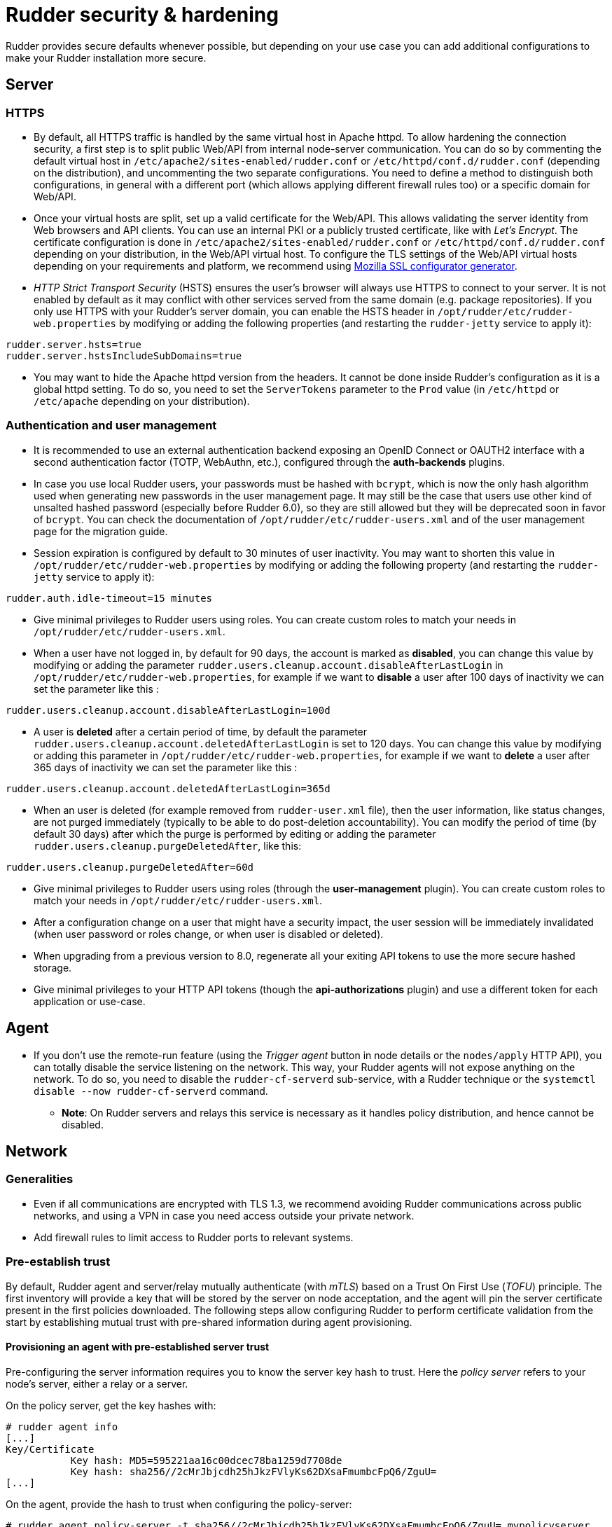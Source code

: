 = Rudder security & hardening

Rudder provides secure defaults whenever possible, but depending on your use case you can
add additional configurations to make your Rudder installation more secure.

== Server

=== HTTPS

* By default, all HTTPS traffic is handled by the same virtual host in Apache httpd. To allow hardening the connection security, a first step is to split public Web/API from internal node-server communication. You can do so by commenting the default virtual host in `/etc/apache2/sites-enabled/rudder.conf` or `/etc/httpd/conf.d/rudder.conf` (depending on the distribution), and uncommenting the two separate configurations. You need to define a method to distinguish both configurations, in general with a different port (which allows applying different firewall rules too) or a specific domain for Web/API.

* Once your virtual hosts are split, set up a valid certificate for the Web/API. This allows validating the server identity from Web browsers and API clients. You can use an internal PKI or a publicly trusted certificate, like with _Let's Encrypt_. The certificate configuration is done in `/etc/apache2/sites-enabled/rudder.conf` or `/etc/httpd/conf.d/rudder.conf` depending on your distribution, in the Web/API virtual host. To configure the TLS settings of the Web/API virtual hosts depending on your requirements and platform, we recommend using https://ssl-config.mozilla.org/[Mozilla SSL configurator generator].

* _HTTP Strict Transport Security_ (HSTS) ensures the user's browser will always use HTTPS to connect to your server. It is not enabled by default as it may conflict with other services served from the same domain (e.g. package repositories). If you only use HTTPS with your Rudder's server domain, you can enable the HSTS header in `/opt/rudder/etc/rudder-web.properties` by modifying or adding the following properties (and restarting the `rudder-jetty` service to apply it):

[source,ini]
----
rudder.server.hsts=true
rudder.server.hstsIncludeSubDomains=true
----

* You may want to hide the Apache httpd version from the headers. It cannot be done inside Rudder's configuration as it is a global httpd setting. To do so, you need to set the `ServerTokens` parameter to the `Prod` value (in `/etc/httpd` or `/etc/apache` depending on your distribution).

=== Authentication and user management

* It is recommended to use an external authentication backend exposing an OpenID Connect or OAUTH2 interface with a second authentication factor (TOTP, WebAuthn, etc.), configured through the **auth-backends** plugins.

* In case you use local Rudder users, your passwords must be hashed with `bcrypt`, which is now the only hash algorithm used when generating new passwords in the user management page. It may still be the case that users use other kind of unsalted hashed password (especially before Rudder 6.0), so they are still allowed but they will be deprecated soon in favor of `bcrypt`. You can check the documentation of `/opt/rudder/etc/rudder-users.xml` and of the user management page for the migration guide.

* Session expiration is configured by default to 30 minutes of user inactivity. You may want to shorten this value in `/opt/rudder/etc/rudder-web.properties` by modifying or adding the following property (and restarting the `rudder-jetty` service to apply it):

[source,ini]
----
rudder.auth.idle-timeout=15 minutes
----

* Give minimal privileges to Rudder users using roles. You can create custom roles to match your needs in `/opt/rudder/etc/rudder-users.xml`.

* When a user have not logged in, by default for 90 days, the account is marked as *disabled*, you can change this value by modifying or adding the parameter `rudder.users.cleanup.account.disableAfterLastLogin` in `/opt/rudder/etc/rudder-web.properties`, for example if we want to *disable* a user after 100 days of inactivity we can set the parameter like this :

[source,ini]
----
rudder.users.cleanup.account.disableAfterLastLogin=100d
----

* A user is *deleted* after a certain period of time, by default the parameter `rudder.users.cleanup.account.deletedAfterLastLogin` is set to 120 days. You can change this value by modifying or adding this parameter in `/opt/rudder/etc/rudder-web.properties`, for example if we want to *delete* a user after 365 days of inactivity we can set the parameter like this :

[source,ini]
----
rudder.users.cleanup.account.deletedAfterLastLogin=365d
----

* When an user is deleted (for example removed from `rudder-user.xml` file), then the user information, like status changes, are not purged immediately (typically to be able to do post-deletion accountability).
You can modify the period of time (by default 30 days) after which the purge is performed by editing or adding the parameter `rudder.users.cleanup.purgeDeletedAfter`, like this:

[source,ini]
----
rudder.users.cleanup.purgeDeletedAfter=60d
----

* Give minimal privileges to Rudder users using roles (through the **user-management** plugin). You can create custom roles to match your needs in `/opt/rudder/etc/rudder-users.xml`.

* After a configuration change on a user that might have a security impact, the user session will be immediately invalidated (when user password or roles change, or when user is disabled or deleted).

* When upgrading from a previous version to 8.0, regenerate all your exiting API tokens to use the more secure hashed storage.

* Give minimal privileges to your HTTP API tokens (though the **api-authorizations** plugin) and use a different token for each application or use-case.


== Agent

* If you don't use the remote-run feature (using the _Trigger agent_ button in node details or the `nodes/apply` HTTP API), you can totally disable the service listening on the network. This way, your Rudder agents will not expose anything on the network. To do so, you need to disable the `rudder-cf-serverd` sub-service, with a Rudder technique or the `systemctl disable --now rudder-cf-serverd` command.

    ** **Note**: On Rudder servers and relays this service is necessary as it handles policy distribution, and hence cannot be disabled.

== Network

=== Generalities

* Even if all communications are encrypted with TLS 1.3, we recommend avoiding Rudder communications across public networks, and using a VPN in case you need access outside your private network.

* Add firewall rules to limit access to Rudder ports to relevant systems.

=== Pre-establish trust

By default, Rudder agent and server/relay mutually authenticate (with _mTLS_) based on a Trust On First Use (_TOFU_) principle. The first inventory will provide a key that will be stored by the server on node acceptation, and the agent will pin the server certificate present in the first policies downloaded. The following steps allow configuring Rudder to perform certificate validation from the start by establishing mutual trust with pre-shared information during agent provisioning.

==== Provisioning an agent with pre-established server trust

Pre-configuring the server information requires you to know the server key hash to trust. Here the _policy server_ refers to your node's server, either a relay or a server.

On the policy server, get the key hashes with:

----
# rudder agent info
[...]
Key/Certificate
           Key hash: MD5=595221aa16c00dcec78ba1259d7708de
           Key hash: sha256//2cMrJbjcdh25hJkzFVlyKs62DXsaFmumbcFpQ6/ZguU=
[...]
----

On the agent, provide the hash to trust when configuring the policy-server:

----
# rudder agent policy-server -t sha256//2cMrJbjcdh25hJkzFVlyKs62DXsaFmumbcFpQ6/ZguU= mypolicyserver
----

You can check that the trust is established by running the following command:

----
[root@rudder ~]# rudder agent info
[...]
        Key pinning: full
[...]
----

==== Pre-provision a node on the server

In order to automate node acceptation on the server while checking
the node's identity, you can use the https://docs.rudder.io/api/#tag/Nodes/operation/createNodes[node creation] API.
You can make a call to this API in your node provisioning process, and provide
the `agentKey` parameter (which should contain the content of `/opt/rudder/etc/ssl/agent.cert` on the node), and the `accepted` status.

This way, once the node sends its first inventory, if the node id and certificate match the pre-provisioned entry, the node inventory will be updated.
Please note that you can also pre-define node properties using this API to ensure that the pre-provisioned node will immediately join in the correct groups
